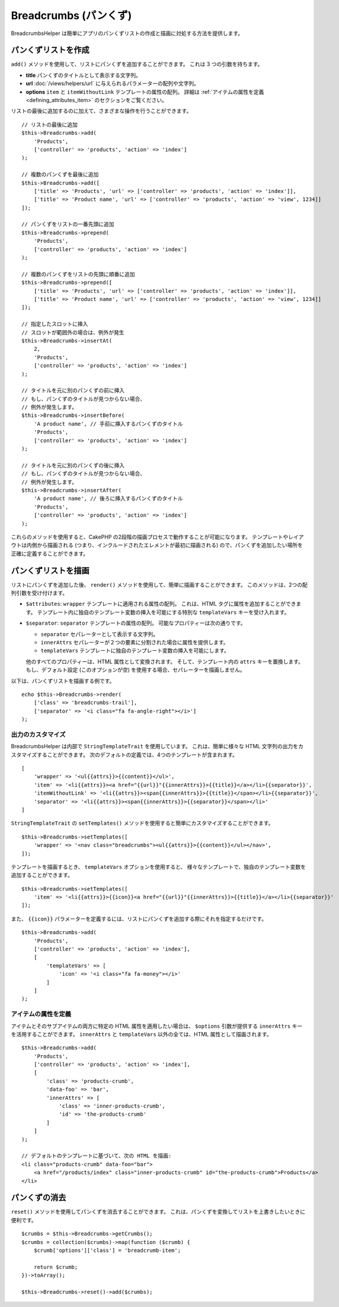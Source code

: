 Breadcrumbs (パンくず)
######################

.. php:namespace:: Cake\View\Helper

.. php:class:: BreadcrumbsHelper(View $view, array $config = [])

BreadcrumbsHelper は簡単にアプリのパンくずリストの作成と描画に対処する方法を提供します。

パンくずリストを作成
====================

``add()`` メソッドを使用して、リストにパンくずを追加することができます。
これは 3 つの引数を持ちます。

- **title** パンくずのタイトルとして表示する文字列。
- **url** :doc:`/views/helpers/url` に与えられるパラメーターの配列や文字列。
- **options** ``item`` と ``itemWithoutLink`` テンプレートの属性の配列。
  詳細は :ref:`アイテムの属性を定義 <defining_attributes_item>` のセクションをご覧ください。

リストの最後に追加するのに加えて、さまざまな操作を行うことができます。 ::

    // リストの最後に追加
    $this->Breadcrumbs->add(
        'Products',
        ['controller' => 'products', 'action' => 'index']
    );

    // 複数のパンくずを最後に追加
    $this->Breadcrumbs->add([
        ['title' => 'Products', 'url' => ['controller' => 'products', 'action' => 'index']],
        ['title' => 'Product name', 'url' => ['controller' => 'products', 'action' => 'view', 1234]]
    ]);

    // パンくずをリストの一番先頭に追加
    $this->Breadcrumbs->prepend(
        'Products',
        ['controller' => 'products', 'action' => 'index']
    );

    // 複数のパンくずをリストの先頭に順番に追加
    $this->Breadcrumbs->prepend([
        ['title' => 'Products', 'url' => ['controller' => 'products', 'action' => 'index']],
        ['title' => 'Product name', 'url' => ['controller' => 'products', 'action' => 'view', 1234]]
    ]);

    // 指定したスロットに挿入
    // スロットが範囲外の場合は、例外が発生
    $this->Breadcrumbs->insertAt(
        2,
        'Products',
        ['controller' => 'products', 'action' => 'index']
    );

    // タイトルを元に別のパンくずの前に挿入
    // もし、パンくずのタイトルが見つからない場合、
    // 例外が発生します。
    $this->Breadcrumbs->insertBefore(
        'A product name', // 手前に挿入するパンくずのタイトル
        'Products',
        ['controller' => 'products', 'action' => 'index']
    );

    // タイトルを元に別のパンくずの後に挿入
    // もし、パンくずのタイトルが見つからない場合、
    // 例外が発生します。
    $this->Breadcrumbs->insertAfter(
        'A product name', // 後ろに挿入するパンくずのタイトル
        'Products',
        ['controller' => 'products', 'action' => 'index']
    );

これらのメソッドを使用すると、CakePHP の2段階の描画プロセスで動作することが可能になります。
テンプレートやレイアウトは内側から描画される (つまり、インクルードされたエレメントが最初に描画される)
ので、パンくずを追加したい場所を正確に定義することができます。

パンくずリストを描画
====================

リストにパンくずを追加した後、 ``render()`` メソッドを使用して、簡単に描画することができます。
このメソッドは、2つの配列引数を受け付けます。

- ``$attributes``: ``wrapper`` テンプレートに適用される属性の配列。
  これは、HTML タグに属性を追加することができます。
  テンプレート内に独自のテンプレート変数の挿入を可能にする特別な ``templateVars`` キーを受け入れます。
- ``$separator``: ``separator`` テンプレートの属性の配列。
  可能なプロパティーは次の通りです。

  - ``separator`` セパレーターとして表示する文字列。
  - ``innerAttrs`` セパレーターが２つの要素に分割された場合に属性を提供します。
  - ``templateVars`` テンプレートに独自のテンプレート変数の挿入を可能にします。

  他のすべてのプロパティーは、HTML 属性として変換されます。
  そして、テンプレート内の ``attrs`` キーを置換します。
  もし、デフォルト設定 (このオプションが空) を使用する場合、セパレーターを描画しません。

以下は、パンくずリストを描画する例です。 ::

    echo $this->Breadcrumbs->render(
        ['class' => 'breadcrumbs-trail'],
        ['separator' => '<i class="fa fa-angle-right"></i>']
    );

出力のカスタマイズ
------------------

BreadcrumbsHelper は内部で ``StringTemplateTrait`` を使用しています。
これは、簡単に様々な HTML 文字列の出力をカスタマイズすることができます。
次のデフォルトの定義では、4つのテンプレートが含まれます。 ::

    [
        'wrapper' => '<ul{{attrs}}>{{content}}</ul>',
        'item' => '<li{{attrs}}><a href="{{url}}"{{innerAttrs}}>{{title}}</a></li>{{separator}}',
        'itemWithoutLink' => '<li{{attrs}}><span{{innerAttrs}}>{{title}}</span></li>{{separator}}',
        'separator' => '<li{{attrs}}><span{{innerAttrs}}>{{separator}}</span></li>'
    ]

``StringTemplateTrait`` の ``setTemplates()`` メソッドを使用すると簡単にカスタマイズすることができます。 ::

    $this->Breadcrumbs->setTemplates([
        'wrapper' => '<nav class="breadcrumbs"><ul{{attrs}}>{{content}}</ul></nav>',
    ]);

テンプレートを描画するとき、 ``templateVars`` オプションを使用すると、
様々なテンプレートで、独自のテンプレート変数を追加することができます。 ::

    $this->Breadcrumbs->setTemplates([
        'item' => '<li{{attrs}}>{{icon}}<a href="{{url}}"{{innerAttrs}}>{{title}}</a></li>{{separator}}'
    ]);

また、 ``{{icon}}`` パラメーターを定義するには、リストにパンくずを追加する際にそれを指定するだけです。 ::

    $this->Breadcrumbs->add(
        'Products',
        ['controller' => 'products', 'action' => 'index'],
        [
            'templateVars' => [
                'icon' => '<i class="fa fa-money"></i>'
            ]
        ]
    );

.. _defining_attributes_item:

アイテムの属性を定義
--------------------

アイテムとそのサブアイテムの両方に特定の HTML 属性を適用したい場合は、
``$options`` 引数が提供する ``innerAttrs`` キーを活用することができます。
``innerAttrs`` と ``templateVars`` 以外の全ては、HTML 属性として描画されます。 ::

    $this->Breadcrumbs->add(
        'Products',
        ['controller' => 'products', 'action' => 'index'],
        [
            'class' => 'products-crumb',
            'data-foo' => 'bar',
            'innerAttrs' => [
                'class' => 'inner-products-crumb',
                'id' => 'the-products-crumb'
            ]
        ]
    );

    // デフォルトのテンプレートに基づいて、次の HTML を描画:
    <li class="products-crumb" data-foo="bar">
        <a href="/products/index" class="inner-products-crumb" id="the-products-crumb">Products</a>
    </li>

パンくずの消去
========================

``reset()`` メソッドを使用してパンくずを消去することができます。
これは、パンくずを変換してリストを上書きしたいときに便利です。 ::

    $crumbs = $this->Breadcrumbs->getCrumbs();
    $crumbs = collection($crumbs)->map(function ($crumb) {
        $crumb['options']['class'] = 'breadcrumb-item';

        return $crumb;
    })->toArray();

    $this->Breadcrumbs->reset()->add($crumbs);

.. meta::
    :title lang=ja: BreadcrumbsHelper
    :description lang=ja: CakePHP の BreadcrumbsHelper の役割は、簡単にパンくずリストを管理する方法を提供することです。
    :keywords lang=ja: breadcrumbs helper,cakephp crumbs
